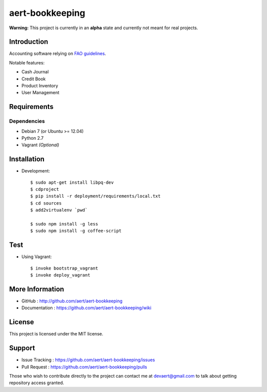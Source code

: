 aert-bookkeeping
''''''''''''''''

**Warning:** This project is currently in an **alpha** state and currently not meant for real projects.

Introduction
************
 
Accounting software relying on `FAO guidelines`_.

Notable features:

* Cash Journal
* Credit Book
* Product Inventory
* User Management

Requirements 
************
 
Dependencies
============
 
* Debian 7 (or Ubuntu >= 12.04)
* Python 2.7
* Vagrant *(Optional)*


Installation
************
 
* Development::

     $ sudo apt-get install libpq-dev
     $ cdproject
     $ pip install -r deployment/requirements/local.txt
     $ cd sources
     $ add2virtualenv `pwd`

     $ sudo npm install -g less
     $ sudo npm install -g coffee-script

Test
****

* Using Vagrant::

     $ invoke bootstrap_vagrant
     $ invoke deploy_vagrant


More Information 
****************
 
* GitHub : http://github.com/aert/aert-bookkeeping
* Documentation : https://github.com/aert/aert-bookkeeping/wiki
 
License 
*******
 
This project is licensed under the MIT license.

Support 
*******
 
* Issue Tracking : https://github.com/aert/aert-bookkeeping/issues
* Pull Request : https://github.com/aert/aert-bookkeeping/pulls

Those who wish to contribute directly to the project can contact me at devaert@gmail.com to talk about getting repository access granted.


.. _`FAO guidelines`: http://www.fao.org/docrep/field/003/AB619F/AB619F00.htm

